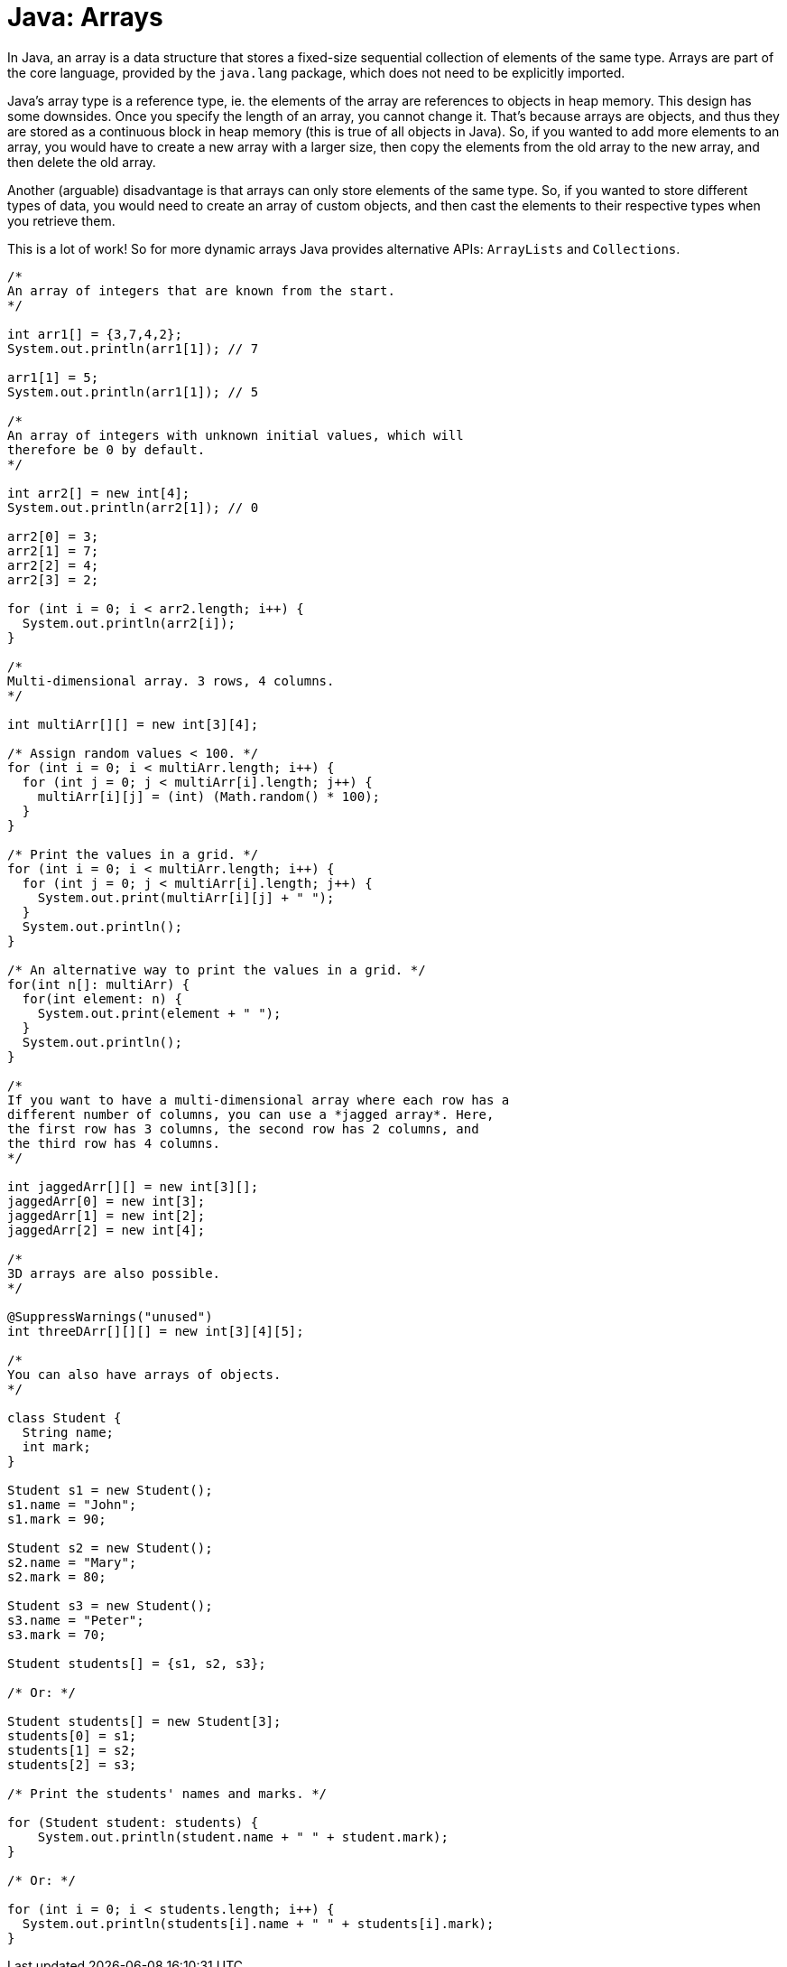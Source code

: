= Java: Arrays

In Java, an array is a data structure that stores a fixed-size sequential collection of elements of the same type. Arrays are part of the core language, provided by the `java.lang` package, which does not need to be explicitly imported.

Java's array type is a reference type, ie. the elements of the array are references to objects in heap memory. This design has some downsides. Once you specify the length of an array, you cannot change it. That's because arrays are objects, and thus they are stored as a continuous block in heap memory (this is true of all objects in Java). So, if you wanted to add more elements to an array, you would have to create a new array with a larger size, then copy the elements from the old array to the new array, and then delete the old array.

Another (arguable) disadvantage is that arrays can only store elements of the same type. So, if you wanted to store different types of data, you would need to create an array of custom objects, and then cast the elements to their respective types when you retrieve them.

This is a lot of work! So for more dynamic arrays Java provides alternative APIs: `ArrayLists` and `Collections`.

[source,java]
----
/*
An array of integers that are known from the start.
*/

int arr1[] = {3,7,4,2};
System.out.println(arr1[1]); // 7

arr1[1] = 5;
System.out.println(arr1[1]); // 5

/*
An array of integers with unknown initial values, which will
therefore be 0 by default.
*/

int arr2[] = new int[4];
System.out.println(arr2[1]); // 0

arr2[0] = 3;
arr2[1] = 7;
arr2[2] = 4;
arr2[3] = 2;

for (int i = 0; i < arr2.length; i++) {
  System.out.println(arr2[i]);
}

/*
Multi-dimensional array. 3 rows, 4 columns.
*/

int multiArr[][] = new int[3][4];

/* Assign random values < 100. */
for (int i = 0; i < multiArr.length; i++) {
  for (int j = 0; j < multiArr[i].length; j++) {
    multiArr[i][j] = (int) (Math.random() * 100);
  }
}

/* Print the values in a grid. */
for (int i = 0; i < multiArr.length; i++) {
  for (int j = 0; j < multiArr[i].length; j++) {
    System.out.print(multiArr[i][j] + " ");
  }
  System.out.println();
}

/* An alternative way to print the values in a grid. */
for(int n[]: multiArr) {
  for(int element: n) {
    System.out.print(element + " ");
  }
  System.out.println();
}

/*
If you want to have a multi-dimensional array where each row has a
different number of columns, you can use a *jagged array*. Here,
the first row has 3 columns, the second row has 2 columns, and
the third row has 4 columns.
*/

int jaggedArr[][] = new int[3][];
jaggedArr[0] = new int[3];
jaggedArr[1] = new int[2];
jaggedArr[2] = new int[4];

/*
3D arrays are also possible.
*/

@SuppressWarnings("unused")
int threeDArr[][][] = new int[3][4][5];

/*
You can also have arrays of objects.
*/

class Student {
  String name;
  int mark;
}

Student s1 = new Student();
s1.name = "John";
s1.mark = 90;

Student s2 = new Student();
s2.name = "Mary";
s2.mark = 80;

Student s3 = new Student();
s3.name = "Peter";
s3.mark = 70;

Student students[] = {s1, s2, s3};

/* Or: */

Student students[] = new Student[3];
students[0] = s1;
students[1] = s2;
students[2] = s3;

/* Print the students' names and marks. */

for (Student student: students) {
    System.out.println(student.name + " " + student.mark);
}

/* Or: */

for (int i = 0; i < students.length; i++) {
  System.out.println(students[i].name + " " + students[i].mark);
}
----
